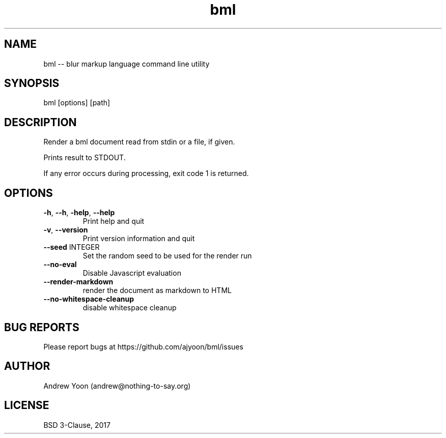 .TH bml 1 "2019" "bml"

.SH NAME
bml \-\- blur markup language command line utility

.SH SYNOPSIS
bml [options] [path]

.SH DESCRIPTION
Render a bml document read from stdin or a file, if given.

Prints result to STDOUT.

If any error occurs during processing, exit code 1 is returned.

.SH OPTIONS
.TP
.BR \-h ", " \-\-h ", " \-help ", " \-\-help
Print help and quit

.TP
.BR \-v ", " \-\-version
Print version information and quit

.TP
.BR \-\-seed " INTEGER"
Set the random seed to be used for the render run

.TP
.BR \-\-no\-eval
Disable Javascript evaluation

.TP
.BR \-\-render\-markdown
render the document as markdown to HTML


.TP
.BR \-\-no\-whitespace\-cleanup
disable whitespace cleanup

.SH BUG REPORTS
Please report bugs at https://github.com/ajyoon/bml/issues

.SH AUTHOR
Andrew Yoon (andrew@nothing-to-say.org)

.SH LICENSE
BSD 3-Clause, 2017
